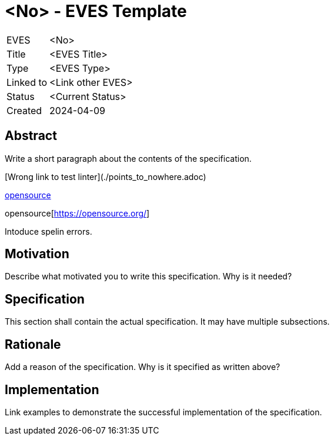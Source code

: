 # <No> - EVES Template

[cols="1,5"]
|===
|EVES
|<No>

|Title
|<EVES Title>

|Type
|<EVES Type>

|Linked to
|<Link other EVES>

|Status
|<Current Status>

|Created
|2024-04-09
|===

## Abstract

Write a short paragraph about the contents of the specification.

[Wrong link to test linter](./points_to_nowhere.adoc)

https://opensource.org/[opensource]

opensource[https://opensource.org/]

Intoduce spelin errors.

## Motivation

Describe what motivated you to write this specification. Why is it needed?

## Specification

This section shall contain the actual specification. It may have multiple subsections.

## Rationale

Add a reason of the specification. Why is it specified as written above?

## Implementation

Link examples to demonstrate the successful implementation of the specification.